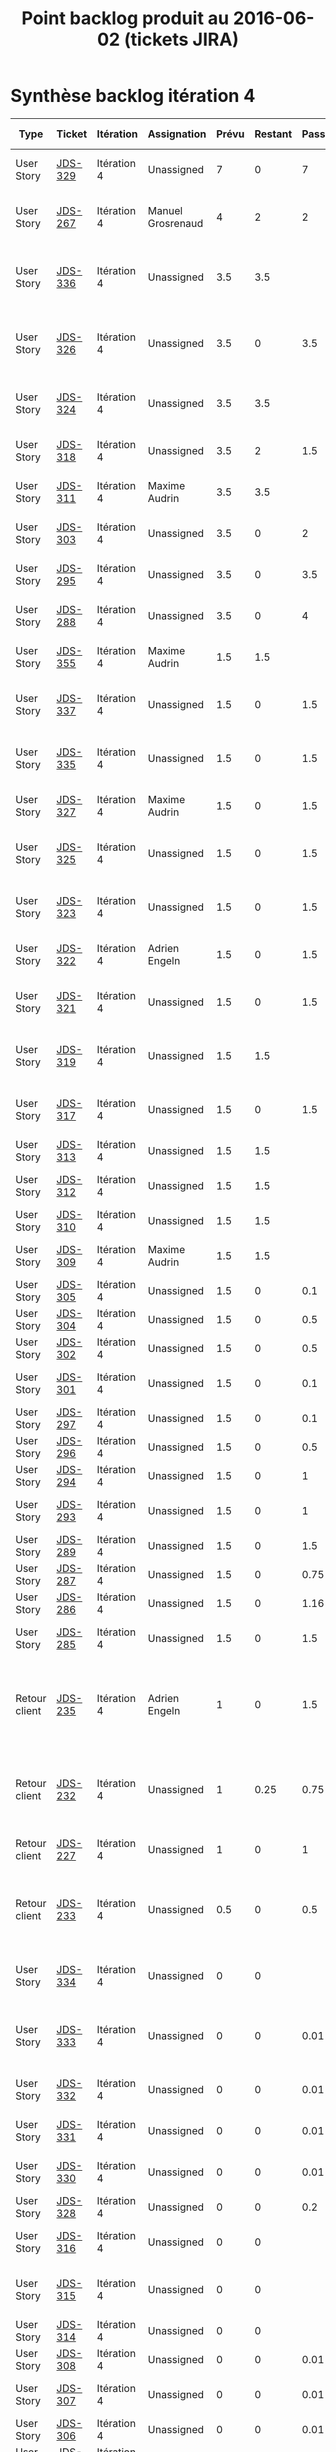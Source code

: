 #+TITLE: Point backlog produit au 2016-06-02 (tickets JIRA)

* Synthèse backlog itération 4

| Type          | Ticket  | Itération   | Assignation       | Prévu | Restant | Passé | User story détaillée                                                              |
|---------------+---------+-------------+-------------------+-------+---------+-------+-----------------------------------------------------------------------------------|
| User Story    | [[http://jira.dropteam.fr/browse/JDS-329][JDS-329]] | Itération 4 | Unassigned        |     7 |       0 |     7 | Listing: faire une recherche sur un thème                                         |
| User Story    | [[http://jira.dropteam.fr/browse/JDS-267][JDS-267]] | Itération 4 | Manuel Grosrenaud |     4 |       2 |     2 | Deploiements sur QA / DEV et lead DEV task Mgt                                    |
| User Story    | [[http://jira.dropteam.fr/browse/JDS-336][JDS-336]] | Itération 4 | Unassigned        |   3.5 |     3.5 |       | Configuration: mettre à jour les champs des types de contenus                     |
| User Story    | [[http://jira.dropteam.fr/browse/JDS-326][JDS-326]] | Itération 4 | Unassigned        |   3.5 |       0 |   3.5 | CU création: mettre à jour les domaines de validation automatique                 |
| User Story    | [[http://jira.dropteam.fr/browse/JDS-324][JDS-324]] | Itération 4 | Unassigned        |   3.5 |     3.5 |       | CU création: finalisation création compte                                         |
| User Story    | [[http://jira.dropteam.fr/browse/JDS-318][JDS-318]] | Itération 4 | Unassigned        |   3.5 |       2 |   1.5 | CU création: inscription avec un compte FB                                        |
| User Story    | [[http://jira.dropteam.fr/browse/JDS-311][JDS-311]] | Itération 4 | Maxime Audrin     |   3.5 |     3.5 |       | Diaporama: affichage du contenu                                                   |
| User Story    | [[http://jira.dropteam.fr/browse/JDS-303][JDS-303]] | Itération 4 | Unassigned        |   3.5 |       0 |     2 | Audio: affichage du contenu                                                       |
| User Story    | [[http://jira.dropteam.fr/browse/JDS-295][JDS-295]] | Itération 4 | Unassigned        |   3.5 |       0 |   3.5 | Vidéo: affichage du contenu                                                       |
| User Story    | [[http://jira.dropteam.fr/browse/JDS-288][JDS-288]] | Itération 4 | Unassigned        |   3.5 |       0 |     4 | Visuel: affichage du contenu                                                      |
| User Story    | [[http://jira.dropteam.fr/browse/JDS-355][JDS-355]] | Itération 4 | Maxime Audrin     |   1.5 |     1.5 |       | FT: responsive design dossier et billet                                           |
| User Story    | [[http://jira.dropteam.fr/browse/JDS-337][JDS-337]] | Itération 4 | Unassigned        |   1.5 |       0 |   1.5 | CU création: envoi d'un email de confirmation                                     |
| User Story    | [[http://jira.dropteam.fr/browse/JDS-335][JDS-335]] | Itération 4 | Unassigned        |   1.5 |       0 |   1.5 | Listing: cliquer sur le bouton afficher plus de résultat                          |
| User Story    | [[http://jira.dropteam.fr/browse/JDS-327][JDS-327]] | Itération 4 | Maxime Audrin     |   1.5 |       0 |   1.5 | CU connexion: affichage page de connexion                                         |
| User Story    | [[http://jira.dropteam.fr/browse/JDS-325][JDS-325]] | Itération 4 | Unassigned        |   1.5 |       0 |   1.5 | CU création: envoi d'un email si compte non validé                                |
| User Story    | [[http://jira.dropteam.fr/browse/JDS-323][JDS-323]] | Itération 4 | Unassigned        |   1.5 |       0 |   1.5 | CU création: validation automatique par domaine                                   |
| User Story    | [[http://jira.dropteam.fr/browse/JDS-322][JDS-322]] | Itération 4 | Adrien Engeln     |   1.5 |       0 |   1.5 | CU création: message de validation                                                |
| User Story    | [[http://jira.dropteam.fr/browse/JDS-321][JDS-321]] | Itération 4 | Unassigned        |   1.5 |       0 |   1.5 | CU création: création d'un compte par email                                       |
| User Story    | [[http://jira.dropteam.fr/browse/JDS-319][JDS-319]] | Itération 4 | Unassigned        |   1.5 |     1.5 |       | CU création: inscription avec un compte Twitter                                   |
| User Story    | [[http://jira.dropteam.fr/browse/JDS-317][JDS-317]] | Itération 4 | Unassigned        |   1.5 |       0 |   1.5 | CU création: affichage lien "Création du compte"                                  |
| User Story    | [[http://jira.dropteam.fr/browse/JDS-313][JDS-313]] | Itération 4 | Unassigned        |   1.5 |     1.5 |       | Diaporama: commentaires                                                           |
| User Story    | [[http://jira.dropteam.fr/browse/JDS-312][JDS-312]] | Itération 4 | Unassigned        |   1.5 |     1.5 |       | Diaporama: colonne de gauche                                                      |
| User Story    | [[http://jira.dropteam.fr/browse/JDS-310][JDS-310]] | Itération 4 | Unassigned        |   1.5 |     1.5 |       | Diaporama: header                                                                 |
| User Story    | [[http://jira.dropteam.fr/browse/JDS-309][JDS-309]] | Itération 4 | Maxime Audrin     |   1.5 |     1.5 |       | Diaporama: affichage formulaire                                                   |
| User Story    | [[http://jira.dropteam.fr/browse/JDS-305][JDS-305]] | Itération 4 | Unassigned        |   1.5 |       0 |   0.1 | Audio: commentaire                                                                |
| User Story    | [[http://jira.dropteam.fr/browse/JDS-304][JDS-304]] | Itération 4 | Unassigned        |   1.5 |       0 |   0.5 | Audio: colonne de gauche                                                          |
| User Story    | [[http://jira.dropteam.fr/browse/JDS-302][JDS-302]] | Itération 4 | Unassigned        |   1.5 |       0 |   0.5 | Audio: header                                                                     |
| User Story    | [[http://jira.dropteam.fr/browse/JDS-301][JDS-301]] | Itération 4 | Unassigned        |   1.5 |       0 |   0.1 | Audio: formulaire de recherche                                                    |
| User Story    | [[http://jira.dropteam.fr/browse/JDS-297][JDS-297]] | Itération 4 | Unassigned        |   1.5 |       0 |   0.1 | Vidéo: commentaires                                                               |
| User Story    | [[http://jira.dropteam.fr/browse/JDS-296][JDS-296]] | Itération 4 | Unassigned        |   1.5 |       0 |   0.5 | Vidéo: colonne de gauche                                                          |
| User Story    | [[http://jira.dropteam.fr/browse/JDS-294][JDS-294]] | Itération 4 | Unassigned        |   1.5 |       0 |     1 | Vidéo: header                                                                     |
| User Story    | [[http://jira.dropteam.fr/browse/JDS-293][JDS-293]] | Itération 4 | Unassigned        |   1.5 |       0 |     1 | Vidéo: formulaire de recherche                                                    |
| User Story    | [[http://jira.dropteam.fr/browse/JDS-289][JDS-289]] | Itération 4 | Unassigned        |   1.5 |       0 |   1.5 | Visuel: colonne de gauche                                                         |
| User Story    | [[http://jira.dropteam.fr/browse/JDS-287][JDS-287]] | Itération 4 | Unassigned        |   1.5 |       0 |  0.75 | VIsuel: impression                                                                |
| User Story    | [[http://jira.dropteam.fr/browse/JDS-286][JDS-286]] | Itération 4 | Unassigned        |   1.5 |       0 |  1.16 | Visuel: header                                                                    |
| User Story    | [[http://jira.dropteam.fr/browse/JDS-285][JDS-285]] | Itération 4 | Unassigned        |   1.5 |       0 |   1.5 | Visuel: Formulaire de recherche                                                   |
| Retour client | [[http://jira.dropteam.fr/browse/JDS-235][JDS-235]] | Itération 4 | Adrien Engeln     |     1 |       0 |   1.5 | Absence du "Problème scientifique" dans les choix possible pour signaler un souci |
| Retour client | [[http://jira.dropteam.fr/browse/JDS-232][JDS-232]] | Itération 4 | Unassigned        |     1 |    0.25 |  0.75 | Supprimer les "questions éditorialisées" des contenus qu'on peut ajouter          |
| Retour client | [[http://jira.dropteam.fr/browse/JDS-227][JDS-227]] | Itération 4 | Unassigned        |     1 |       0 |     1 | Remplacer le logo "oscar(h)" par "OscaHr"                                         |
| Retour client | [[http://jira.dropteam.fr/browse/JDS-233][JDS-233]] | Itération 4 | Unassigned        |   0.5 |       0 |   0.5 | Remplacer "RECHERCHER" par "MOTS-CLEFS" dans le champ de recherche                |
| User Story    | [[http://jira.dropteam.fr/browse/JDS-334][JDS-334]] | Itération 4 | Unassigned        |     0 |       0 |       | Listing: cocher la case "Afficher mes contributions"                              |
| User Story    | [[http://jira.dropteam.fr/browse/JDS-333][JDS-333]] | Itération 4 | Unassigned        |     0 |       0 |  0.01 | Listing: trier les résultats de recherche par date de publication                 |
| User Story    | [[http://jira.dropteam.fr/browse/JDS-332][JDS-332]] | Itération 4 | Unassigned        |     0 |       0 |  0.01 | Listing: faire une recherche sur un mot-clé                                       |
| User Story    | [[http://jira.dropteam.fr/browse/JDS-331][JDS-331]] | Itération 4 | Unassigned        |     0 |       0 |  0.01 | Listing: faire une recherche sur un type                                          |
| User Story    | [[http://jira.dropteam.fr/browse/JDS-330][JDS-330]] | Itération 4 | Unassigned        |     0 |       0 |  0.01 | Listing: faire une recherche sur un type                                          |
| User Story    | [[http://jira.dropteam.fr/browse/JDS-328][JDS-328]] | Itération 4 | Unassigned        |     0 |       0 |   0.2 | CU connexion : connexion                                                          |
| User Story    | [[http://jira.dropteam.fr/browse/JDS-316][JDS-316]] | Itération 4 | Unassigned        |     0 |       0 |       | Diaporama: valider la prévisualisation                                            |
| User Story    | [[http://jira.dropteam.fr/browse/JDS-315][JDS-315]] | Itération 4 | Unassigned        |     0 |       0 |       | Diaporama: Vérifier l'affichage Front-Office                                      |
| User Story    | [[http://jira.dropteam.fr/browse/JDS-314][JDS-314]] | Itération 4 | Unassigned        |     0 |       0 |       | Diaporama: mettre à jour                                                          |
| User Story    | [[http://jira.dropteam.fr/browse/JDS-308][JDS-308]] | Itération 4 | Unassigned        |     0 |       0 |  0.01 | Audio: valider la prévisualisation                                                |
| User Story    | [[http://jira.dropteam.fr/browse/JDS-307][JDS-307]] | Itération 4 | Unassigned        |     0 |       0 |  0.01 | Audio: vérifier l'affichage Front-Office                                          |
| User Story    | [[http://jira.dropteam.fr/browse/JDS-306][JDS-306]] | Itération 4 | Unassigned        |     0 |       0 |  0.01 | Audio: édition                                                                    |
| User Story    | [[http://jira.dropteam.fr/browse/JDS-300][JDS-300]] | Itération 4 | Unassigned        |     0 |       0 |  0.01 | Vidéo: valider la prévisualisation                                                |
| User Story    | [[http://jira.dropteam.fr/browse/JDS-299][JDS-299]] | Itération 4 | Unassigned        |     0 |       0 |  0.01 | Vidéo: vérifier l'affichage en front office                                       |
| User Story    | [[http://jira.dropteam.fr/browse/JDS-298][JDS-298]] | Itération 4 | Unassigned        |     0 |       0 |  0.01 | Vidéo: mettre à jour                                                              |
| User Story    | [[http://jira.dropteam.fr/browse/JDS-292][JDS-292]] | Itération 4 | Unassigned        |     0 |       0 |       | Visuel: valider la prévisualisation                                               |
| User Story    | [[http://jira.dropteam.fr/browse/JDS-291][JDS-291]] | Itération 4 | Unassigned        |     0 |       0 |       | Visuel: vérifier l'affichage Front-Office                                         |
| User Story    | [[http://jira.dropteam.fr/browse/JDS-290][JDS-290]] | Itération 4 | Unassigned        |     0 |       0 |       | Ajouter un slogan (sous le logo?)                                                 |
| Retour client | [[http://jira.dropteam.fr/browse/JDS-229][JDS-229]] | Itération 4 | Guillaume Hurst   |       |         |       | Visuel: mettre à jour                                                             |
| Retour client | [[http://jira.dropteam.fr/browse/JDS-228][JDS-228]] | Itération 4 | Guillaume Hurst   |       |         |       | Vérifier que toutes les polices du kit "identités complexes" ont été utilisées    |
| Retour client | [[http://jira.dropteam.fr/browse/JDS-226][JDS-226]] | Itération 4 | Guillaume Hurst   |       |         |       | Corriger faute de frappe dans "Jardin des Sciences"                               |
| Retour client | [[http://jira.dropteam.fr/browse/JDS-225][JDS-225]] | Itération 4 | Guillaume Hurst   |       |         |       | Mettre à jour le jeu de couleurs                                                  |
| Retour client | [[http://jira.dropteam.fr/browse/JDS-224][JDS-224]] | Itération 4 | Guillaume Hurst   |       |         |       | Mettre à jour le jeu de pictogrammes                                              |
|---------------+---------+-------------+-------------------+-------+---------+-------+-----------------------------------------------------------------------------------|
|               |         |             |                   |  81.5 |   23.75 | 48.26 |                                                                                   |
#+TBLFM: @65$5=vsum(@2..@-1)::@65$6=vsum(@2..@-1)::@65$7=vsum(@2..@-1)

* Détail

** Corrections sur les itérations précédentes

| Type          | Ticket  | Itération   | Assignation     | Prévu | Restant | Passé | User story détaillée                                                              |
|---------------+---------+-------------+-----------------+-------+---------+-------+-----------------------------------------------------------------------------------|
| User Story    | [[http://jira.dropteam.fr/browse/JDS-336][JDS-336]] | Itération 4 | Unassigned      |   3.5 |     3.5 |       | Configuration: mettre à jour les champs des types de contenus                     |
| User Story    | [[http://jira.dropteam.fr/browse/JDS-355][JDS-355]] | Itération 4 | Maxime Audrin   |   1.5 |     1.5 |       | FT: responsive design dossier et billet                                           |
| Retour client | [[http://jira.dropteam.fr/browse/JDS-235][JDS-235]] | Itération 4 | Adrien Engeln   |     1 |       0 |   1.5 | Absence du "Problème scientifique" dans les choix possible pour signaler un souci |
| Retour client | [[http://jira.dropteam.fr/browse/JDS-232][JDS-232]] | Itération 4 | Unassigned      |     1 |    0.25 |  0.75 | Supprimer les "questions éditorialisées" des contenus qu'on peut ajouter          |
| Retour client | [[http://jira.dropteam.fr/browse/JDS-227][JDS-227]] | Itération 4 | Unassigned      |     1 |       0 |     1 | Remplacer le logo "oscar(h)" par "OscaHr"                                         |
| Retour client | [[http://jira.dropteam.fr/browse/JDS-233][JDS-233]] | Itération 4 | Unassigned      |   0.5 |       0 |   0.5 | Remplacer "RECHERCHER" par "MOTS-CLEFS" dans le champ de recherche                |
| Retour client | [[http://jira.dropteam.fr/browse/JDS-229][JDS-229]] | Itération 4 | Guillaume Hurst |       |         |       | Visuel: mettre à jour                                                             |
| Retour client | [[http://jira.dropteam.fr/browse/JDS-228][JDS-228]] | Itération 4 | Guillaume Hurst |       |         |       | Vérifier que toutes les polices du kit "identités complexes" ont été utilisées    |
| Retour client | [[http://jira.dropteam.fr/browse/JDS-226][JDS-226]] | Itération 4 | Guillaume Hurst |       |         |       | Corriger faute de frappe dans "Jardin des Sciences"                               |
| Retour client | [[http://jira.dropteam.fr/browse/JDS-225][JDS-225]] | Itération 4 | Guillaume Hurst |       |         |       | Mettre à jour le jeu de couleurs                                                  |
| Retour client | [[http://jira.dropteam.fr/browse/JDS-224][JDS-224]] | Itération 4 | Guillaume Hurst |       |         |       | Mettre à jour le jeu de pictogrammes                                              |
|---------------+---------+-------------+-----------------+-------+---------+-------+-----------------------------------------------------------------------------------|
|               |         |             |                 |   8.5 |    5.25 |  3.75 |                                                                                   |
#+TBLFM: @13$5=vsum(@2..@-1)::@13$6=vsum(@2..@-1)::@13$7=vsum(@2..@-1)

** Création de comptes

| Type       | Ticket  | Itération   | Assignation   | Prévu | Restant | Passé | User story détaillée                                              |
|------------+---------+-------------+---------------+-------+---------+-------+-------------------------------------------------------------------|
| User Story | [[http://jira.dropteam.fr/browse/JDS-326][JDS-326]] | Itération 4 | Unassigned    |   3.5 |       0 |   3.5 | CU création: mettre à jour les domaines de validation automatique |
| User Story | [[http://jira.dropteam.fr/browse/JDS-324][JDS-324]] | Itération 4 | Unassigned    |   3.5 |     3.5 |       | CU création: finalisation création compte                         |
| User Story | [[http://jira.dropteam.fr/browse/JDS-318][JDS-318]] | Itération 4 | Unassigned    |   3.5 |       2 |   1.5 | CU création: inscription avec un compte FB                        |
| User Story | [[http://jira.dropteam.fr/browse/JDS-337][JDS-337]] | Itération 4 | Unassigned    |   1.5 |       0 |   1.5 | CU création: envoi d'un email de confirmation                     |
| User Story | [[http://jira.dropteam.fr/browse/JDS-327][JDS-327]] | Itération 4 | Maxime Audrin |   1.5 |       0 |   1.5 | CU connexion: affichage page de connexion                         |
| User Story | [[http://jira.dropteam.fr/browse/JDS-325][JDS-325]] | Itération 4 | Unassigned    |   1.5 |       0 |   1.5 | CU création: envoi d'un email si compte non validé                |
| User Story | [[http://jira.dropteam.fr/browse/JDS-323][JDS-323]] | Itération 4 | Unassigned    |   1.5 |       0 |   1.5 | CU création: validation automatique par domaine                   |
| User Story | [[http://jira.dropteam.fr/browse/JDS-322][JDS-322]] | Itération 4 | Adrien Engeln |   1.5 |       0 |   1.5 | CU création: message de validation                                |
| User Story | [[http://jira.dropteam.fr/browse/JDS-321][JDS-321]] | Itération 4 | Unassigned    |   1.5 |       0 |   1.5 | CU création: création d'un compte par email                       |
| User Story | [[http://jira.dropteam.fr/browse/JDS-319][JDS-319]] | Itération 4 | Unassigned    |   1.5 |     1.5 |       | CU création: inscription avec un compte Twitter                   |
| User Story | [[http://jira.dropteam.fr/browse/JDS-317][JDS-317]] | Itération 4 | Unassigned    |   1.5 |       0 |   1.5 | CU création: affichage lien "Création du compte"                  |
|------------+---------+-------------+---------------+-------+---------+-------+-------------------------------------------------------------------|
|            |         |             |               |  22.5 |      7. |  15.5 |                                                                   |
#+TBLFM: @13$5=vsum(@2..@-1)::@13$6=vsum(@2..@-1)::@13$7=vsum(@2..@-1)

Note : le [[https://docs.google.com/spreadsheets/d/18KDAt63v60Q-PjQI_JUa4__qObjHv2s-Bq6ZJJ9_QZM/edit#gid=0][chiffrage de février]] pour la création des comptes utilisateurs prévoyait 8 heures.  Les fonctions pour la création des comptes sont estimées ici à 22.5.

** Finalisation de l'implémentation des vues pour tous les types de contenus

| Type       | Ticket  | Itération   | Assignation   | Prévu | Restant | Passé | User story détaillée                    |
|------------+---------+-------------+---------------+-------+---------+-------+-----------------------------------------|
| User Story | [[http://jira.dropteam.fr/browse/JDS-311][JDS-311]] | Itération 4 | Maxime Audrin |   3.5 |     3.5 |       | Diaporama: affichage du contenu         |
| User Story | [[http://jira.dropteam.fr/browse/JDS-303][JDS-303]] | Itération 4 | Unassigned    |   3.5 |       0 |     2 | Audio: affichage du contenu             |
| User Story | [[http://jira.dropteam.fr/browse/JDS-295][JDS-295]] | Itération 4 | Unassigned    |   3.5 |       0 |   3.5 | Vidéo: affichage du contenu             |
| User Story | [[http://jira.dropteam.fr/browse/JDS-288][JDS-288]] | Itération 4 | Unassigned    |   3.5 |       0 |     4 | Visuel: affichage du contenu            |
| User Story | [[http://jira.dropteam.fr/browse/JDS-355][JDS-355]] | Itération 4 | Maxime Audrin |   1.5 |     1.5 |       | FT: responsive design dossier et billet |
| User Story | [[http://jira.dropteam.fr/browse/JDS-313][JDS-313]] | Itération 4 | Unassigned    |   1.5 |     1.5 |       | Diaporama: commentaires                 |
| User Story | [[http://jira.dropteam.fr/browse/JDS-312][JDS-312]] | Itération 4 | Unassigned    |   1.5 |     1.5 |       | Diaporama: colonne de gauche            |
| User Story | [[http://jira.dropteam.fr/browse/JDS-310][JDS-310]] | Itération 4 | Unassigned    |   1.5 |     1.5 |       | Diaporama: header                       |
| User Story | [[http://jira.dropteam.fr/browse/JDS-309][JDS-309]] | Itération 4 | Maxime Audrin |   1.5 |     1.5 |       | Diaporama: affichage formulaire         |
| User Story | [[http://jira.dropteam.fr/browse/JDS-305][JDS-305]] | Itération 4 | Unassigned    |   1.5 |       0 |   0.1 | Audio: commentaire                      |
| User Story | [[http://jira.dropteam.fr/browse/JDS-304][JDS-304]] | Itération 4 | Unassigned    |   1.5 |       0 |   0.5 | Audio: colonne de gauche                |
| User Story | [[http://jira.dropteam.fr/browse/JDS-302][JDS-302]] | Itération 4 | Unassigned    |   1.5 |       0 |   0.5 | Audio: header                           |
| User Story | [[http://jira.dropteam.fr/browse/JDS-301][JDS-301]] | Itération 4 | Unassigned    |   1.5 |       0 |   0.1 | Audio: formulaire de recherche          |
| User Story | [[http://jira.dropteam.fr/browse/JDS-297][JDS-297]] | Itération 4 | Unassigned    |   1.5 |       0 |   0.1 | Vidéo: commentaires                     |
| User Story | [[http://jira.dropteam.fr/browse/JDS-296][JDS-296]] | Itération 4 | Unassigned    |   1.5 |       0 |   0.5 | Vidéo: colonne de gauche                |
| User Story | [[http://jira.dropteam.fr/browse/JDS-294][JDS-294]] | Itération 4 | Unassigned    |   1.5 |       0 |     1 | Vidéo: header                           |
| User Story | [[http://jira.dropteam.fr/browse/JDS-293][JDS-293]] | Itération 4 | Unassigned    |   1.5 |       0 |     1 | Vidéo: formulaire de recherche          |
| User Story | [[http://jira.dropteam.fr/browse/JDS-289][JDS-289]] | Itération 4 | Unassigned    |   1.5 |       0 |   1.5 | Visuel: colonne de gauche               |
| User Story | [[http://jira.dropteam.fr/browse/JDS-287][JDS-287]] | Itération 4 | Unassigned    |   1.5 |       0 |  0.75 | VIsuel: impression                      |
| User Story | [[http://jira.dropteam.fr/browse/JDS-286][JDS-286]] | Itération 4 | Unassigned    |   1.5 |       0 |  1.16 | Visuel: header                          |
| User Story | [[http://jira.dropteam.fr/browse/JDS-285][JDS-285]] | Itération 4 | Unassigned    |   1.5 |       0 |   1.5 | Visuel: Formulaire de recherche         |
|------------+---------+-------------+---------------+-------+---------+-------+-----------------------------------------|
|            |         |             |               |  39.5 |     11. | 18.21 |                                         |
#+TBLFM: @23$5=vsum(@2..@-1)::@23$6=vsum(@2..@-1)::@23$7=vsum(@2..@-1)

** Listing

| Type       | Ticket  | Itération   | Assignation | Prévu | Restant | Passé | User story détaillée                                              |
|------------+---------+-------------+-------------+-------+---------+-------+-------------------------------------------------------------------|
| User Story | [[http://jira.dropteam.fr/browse/JDS-329][JDS-329]] | Itération 4 | Unassigned  |     7 |       0 |     7 | Listing: faire une recherche sur un thème                         |
| User Story | [[http://jira.dropteam.fr/browse/JDS-335][JDS-335]] | Itération 4 | Unassigned  |   1.5 |       0 |   1.5 | Listing: cliquer sur le bouton afficher plus de résultat          |
| User Story | [[http://jira.dropteam.fr/browse/JDS-334][JDS-334]] | Itération 4 | Unassigned  |     0 |       0 |       | Listing: cocher la case "Afficher mes contributions"              |
| User Story | [[http://jira.dropteam.fr/browse/JDS-333][JDS-333]] | Itération 4 | Unassigned  |     0 |       0 |  0.01 | Listing: trier les résultats de recherche par date de publication |
| User Story | [[http://jira.dropteam.fr/browse/JDS-332][JDS-332]] | Itération 4 | Unassigned  |     0 |       0 |  0.01 | Listing: faire une recherche sur un mot-clé                       |
| User Story | [[http://jira.dropteam.fr/browse/JDS-331][JDS-331]] | Itération 4 | Unassigned  |     0 |       0 |  0.01 | Listing: faire une recherche sur un type                          |
| User Story | [[http://jira.dropteam.fr/browse/JDS-330][JDS-330]] | Itération 4 | Unassigned  |     0 |       0 |  0.01 | Listing: faire une recherche sur un type                          |
|------------+---------+-------------+-------------+-------+---------+-------+-------------------------------------------------------------------|
|            |         |             |             |   8.5 |       0 |  8.54 |                                                                   |
#+TBLFM: @9$5=vsum(@2..@-1)::@9$6=vsum(@2..@-1)::@9$7=vsum(@2..@-1)
